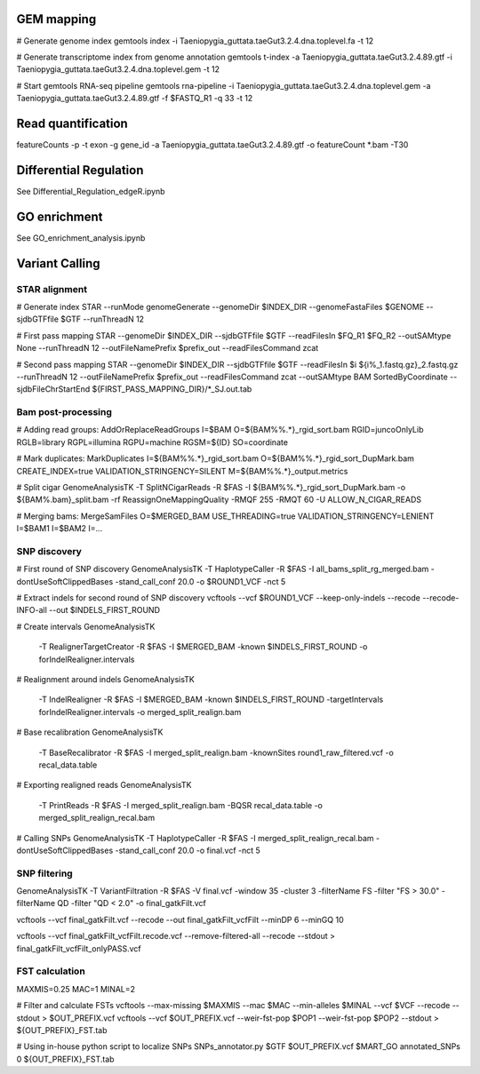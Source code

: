 GEM mapping
===========

# Generate genome index
gemtools index -i Taeniopygia_guttata.taeGut3.2.4.dna.toplevel.fa -t 12

# Generate transcriptome index from genome annotation
gemtools t-index -a Taeniopygia_guttata.taeGut3.2.4.89.gtf -i Taeniopygia_guttata.taeGut3.2.4.dna.toplevel.gem -t 12

# Start gemtools RNA-seq pipeline
gemtools rna-pipeline -i Taeniopygia_guttata.taeGut3.2.4.dna.toplevel.gem -a Taeniopygia_guttata.taeGut3.2.4.89.gtf -f $FASTQ_R1 -q 33 -t 12

Read quantification
===================

featureCounts -p -t exon -g gene_id -a Taeniopygia_guttata.taeGut3.2.4.89.gtf -o featureCount *.bam -T30


Differential Regulation
=======================

See Differential_Regulation_edgeR.ipynb


GO enrichment
=============

See GO_enrichment_analysis.ipynb


Variant Calling
===============

STAR alignment
--------------

# Generate index
STAR --runMode genomeGenerate --genomeDir $INDEX_DIR --genomeFastaFiles $GENOME --sjdbGTFfile $GTF --runThreadN 12

# First pass mapping
STAR --genomeDir $INDEX_DIR --sjdbGTFfile $GTF --readFilesIn $FQ_R1 $FQ_R2 --outSAMtype None --runThreadN 12 --outFileNamePrefix $prefix_out --readFilesCommand zcat

# Second pass mapping
STAR --genomeDir $INDEX_DIR --sjdbGTFfile $GTF --readFilesIn $i ${i%_1.fastq.gz}_2.fastq.gz --runThreadN 12 --outFileNamePrefix $prefix_out --readFilesCommand zcat --outSAMtype BAM SortedByCoordinate --sjdbFileChrStartEnd ${FIRST_PASS_MAPPING_DIR}/*_SJ.out.tab

Bam post-processing
-------------------

# Adding read groups:
AddOrReplaceReadGroups I=$BAM O=${BAM%%.*}_rgid_sort.bam RGID=juncoOnlyLib RGLB=library RGPL=illumina RGPU=machine RGSM=${ID} SO=coordinate

# Mark duplicates:
MarkDuplicates I=${BAM%%.*}_rgid_sort.bam O=${BAM%%.*}_rgid_sort_DupMark.bam CREATE_INDEX=true VALIDATION_STRINGENCY=SILENT M=${BAM%%.*}_output.metrics

# Split cigar
GenomeAnalysisTK -T SplitNCigarReads -R $FAS -I ${BAM%%.*}_rgid_sort_DupMark.bam -o ${BAM%.bam}_split.bam -rf ReassignOneMappingQuality -RMQF 255 -RMQT 60 -U ALLOW_N_CIGAR_READS

# Merging bams:
MergeSamFiles O=$MERGED_BAM USE_THREADING=true VALIDATION_STRINGENCY=LENIENT I=$BAM1 I=$BAM2 I=...

SNP discovery
-------------

# First round of SNP discovery
GenomeAnalysisTK -T HaplotypeCaller -R $FAS -I all_bams_split_rg_merged.bam -dontUseSoftClippedBases -stand_call_conf 20.0 -o $ROUND1_VCF -nct 5

# Extract indels for second round of SNP discovery
vcftools --vcf $ROUND1_VCF --keep-only-indels --recode --recode-INFO-all --out $INDELS_FIRST_ROUND

# Create intervals
GenomeAnalysisTK \
   -T RealignerTargetCreator \
   -R $FAS \
   -I $MERGED_BAM \
   -known $INDELS_FIRST_ROUND \
   -o forIndelRealigner.intervals
    
# Realignment around indels
GenomeAnalysisTK \
    -T IndelRealigner \
    -R $FAS \
    -I $MERGED_BAM \
    -known $INDELS_FIRST_ROUND \
    -targetIntervals forIndelRealigner.intervals \
    -o merged_split_realign.bam

# Base recalibration
GenomeAnalysisTK \
    -T BaseRecalibrator \
    -R $FAS \
    -I merged_split_realign.bam \
    -knownSites round1_raw_filtered.vcf \
    -o recal_data.table

# Exporting realigned reads
GenomeAnalysisTK \
    -T PrintReads \
    -R $FAS \
    -I merged_split_realign.bam \
    -BQSR recal_data.table \
    -o merged_split_realign_recal.bam

# Calling SNPs
GenomeAnalysisTK -T HaplotypeCaller -R $FAS -I merged_split_realign_recal.bam -dontUseSoftClippedBases -stand_call_conf 20.0 -o final.vcf -nct 5


SNP filtering
-------------

GenomeAnalysisTK -T VariantFiltration -R $FAS -V final.vcf -window 35 -cluster 3 -filterName FS -filter "FS > 30.0" -filterName QD -filter "QD < 2.0" -o final_gatkFilt.vcf

vcftools --vcf final_gatkFilt.vcf --recode --out final_gatkFilt_vcfFilt --minDP 6 --minGQ 10

vcftools --vcf final_gatkFilt_vcfFilt.recode.vcf --remove-filtered-all --recode --stdout > final_gatkFilt_vcfFilt_onlyPASS.vcf


FST calculation
---------------

MAXMIS=0.25
MAC=1
MINAL=2

# Filter and calculate FSTs
vcftools --max-missing $MAXMIS --mac $MAC --min-alleles $MINAL --vcf $VCF --recode --stdout > $OUT_PREFIX.vcf
vcftools --vcf $OUT_PREFIX.vcf --weir-fst-pop $POP1 --weir-fst-pop $POP2 --stdout > ${OUT_PREFIX}_FST.tab

# Using in-house python script to localize SNPs
SNPs_annotator.py $GTF $OUT_PREFIX.vcf $MART_GO annotated_SNPs 0 ${OUT_PREFIX}_FST.tab
